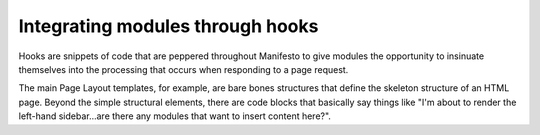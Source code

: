 *********************************
Integrating modules through hooks
*********************************
Hooks are snippets of code that are peppered throughout Manifesto to give modules the opportunity to insinuate themselves into the processing that occurs when responding to a page request.

The main Page Layout templates, for example, are bare bones structures that define the skeleton structure of an HTML page. Beyond the simple structural elements, there are code blocks that basically say things like "I'm about to render the left-hand sidebar...are there any modules that want to insert content here?".
